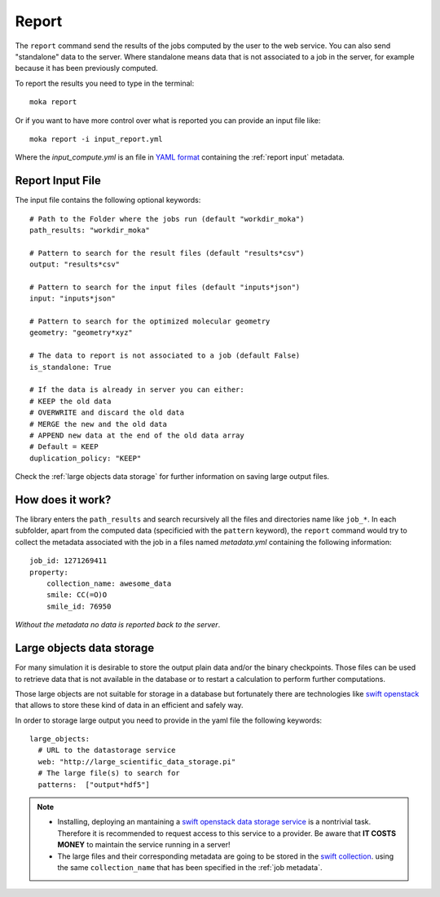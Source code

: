 
Report
======
The ``report`` command send the results of the jobs computed by the user to
the web service. You can also send "standalone" data to the server. Where standalone
means data that is not associated to a job in the server, for example because it
has been previously computed.

To report the results you need to type in the terminal:
::

   moka report

Or if you want to have more control over what is reported you can provide an input file like:
::

   moka report -i input_report.yml

Where the *input_compute.yml* is an file in `YAML format <https://en.wikipedia.org/wiki/YAML>`_ containing the :ref:`report input` metadata.

.. _report input:

Report Input File
*****************
The input file contains the following optional keywords:
::

   # Path to the Folder where the jobs run (default "workdir_moka")
   path_results: "workdir_moka"

   # Pattern to search for the result files (default "results*csv")
   output: "results*csv"

   # Pattern to search for the input files (default "inputs*json")
   input: "inputs*json"

   # Pattern to search for the optimized molecular geometry
   geometry: "geometry*xyz"

   # The data to report is not associated to a job (default False)
   is_standalone: True

   # If the data is already in server you can either:
   # KEEP the old data
   # OVERWRITE and discard the old data
   # MERGE the new and the old data
   # APPEND new data at the end of the old data array
   # Default = KEEP
   duplication_policy: "KEEP"

Check the :ref:`large objects data storage` for further information on
saving large output files.

.. _job metadata:

How does it work?
*****************
The library enters the ``path_results`` and search recursively all the files and
directories name like ``job_*``. In each subfolder, apart from the
computed data (specificied with the ``pattern`` keyword), the ``report`` command
would try to collect the metadata associated with the job in a files named
*metadata.yml* containing the following information:
::

   job_id: 1271269411
   property:
       collection_name: awesome_data
       smile: CC(=O)O
       smile_id: 76950

*Without the metadata no data is reported back to the server*.

.. _large objects data storage:

Large objects data storage
**************************
For many simulation it is desirable to store the output plain data and/or the binary checkpoints.
Those files can be used to retrieve data that is not available in the database or to restart
a calculation to perform further computations.

Those large objects are not suitable for storage in a database but fortunately there are
technologies like `swift openstack <https://docs.openstack.org/swift/latest/>`_ that allows
to store these kind of data in an efficient and safely way.



In order to storage large output you need to provide in the yaml file the following keywords:
::

     large_objects:
       # URL to the datastorage service
       web: "http://large_scientific_data_storage.pi"
       # The large file(s) to search for
       patterns:  ["output*hdf5"]
       

.. Note::
   * Installing, deploying an mantaining a `swift openstack data storage service <https://docs.openstack.org/swift/latest/getting_started.html>`_ 
     is a nontrivial task. Therefore it is recommended to request access to this service to a provider.
     Be aware that **IT COSTS MONEY** to maintain the service running in a server!
   * The large files and their corresponding metadata are going to be stored in the `swift collection <https://docs.openstack.org/swift/latest/api/object_api_v1_overview.html>`_.
     using the same ``collection_name`` that has been specified in the :ref:`job metadata`.
